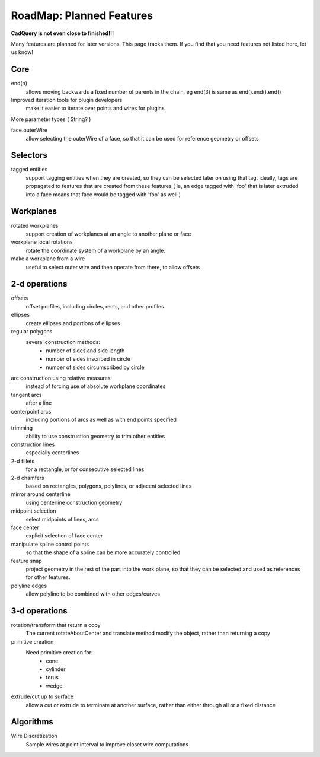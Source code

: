 .. _roadmap:


RoadMap:  Planned Features
==============================

**CadQuery is not even close to finished!!!**

Many features are planned for later versions.  This page tracks them.  If you find that you need features
not listed here, let us know!

Core
--------------------

end(n)
    allows moving backwards a fixed number of parents in the chain, eg end(3) is same as end().end().end()

Improved iteration tools for plugin developers
    make it easier to iterate over points and wires for plugins

More parameter types ( String? )

face.outerWire
    allow selecting the outerWire of a face, so that it can be used for reference geometry or offsets

Selectors
--------------------

tagged entities
    support tagging entities when they are created, so they can be selected later on using that tag.
    ideally, tags are propagated to features that are created from these features ( ie, an edge tagged with 'foo'
    that is later extruded into a face means that face would be tagged with 'foo' as well )


Workplanes
--------------------

rotated workplanes
    support creation of workplanes at an angle to another plane or face

workplane local rotations
    rotate the coordinate system of a workplane by an angle.

make a workplane from a wire
    useful to select outer wire and then operate from there, to allow offsets

2-d operations
-------------------

offsets
    offset profiles, including circles, rects, and other profiles.

ellipses
    create ellipses and portions of ellipses

regular polygons
    several construction methods:
        * number of sides and side length
        * number of sides inscribed in circle
        * number of sides circumscribed by circle

arc construction using relative measures
    instead of forcing use of absolute workplane coordinates

tangent arcs
    after a line

centerpoint arcs
    including portions of arcs as well as with end points specified

trimming
    ability to use construction geometry to trim other entities

construction lines
    especially centerlines

2-d fillets
    for a rectangle, or for consecutive selected lines

2-d chamfers
    based on rectangles, polygons, polylines, or adjacent selected lines

mirror around centerline
    using centerline construction geometry

midpoint selection
    select midpoints of lines, arcs

face center
    explicit selection of face center

manipulate spline control points
    so that the shape of a spline can be more accurately controlled

feature snap
    project geometry in the rest of the part into the work plane, so that
    they can be selected and used as references for other features.

polyline edges
    allow polyline to be combined with other edges/curves

3-d operations
---------------------

rotation/transform that return a copy
    The current rotateAboutCenter and translate method modify the object, rather than returning a copy

primitive creation
    Need primitive creation for:
        * cone
        * cylinder
        * torus
        * wedge

extrude/cut up to surface
    allow a cut or extrude to terminate at another surface, rather than either through all or a fixed distance


Algorithms
---------------------

Wire Discretization
    Sample wires at point interval to improve closet wire computations


